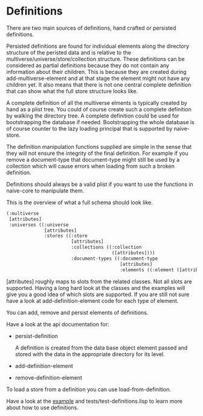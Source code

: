 * Definitions

There are two main sources of definitions, hand crafted or persisted
definitions.

Persisted definitions are found for individual elements along the
directory structure of the peristed data and is relative to the
multiverse/universe/store/collection structure. These definitions can
be considered as partial definitions because they do not contain any
information about their children. This is because they are created
during add-multiverse-element and at that stage the element might not
have any children yet. It also means that there is not one central
complete definition that can show what the full store structure
looks like.

A complete definition of all the multiverse elments is typically
created by hand as a plist tree. You could of course create such a
complete definition by walking the directory tree. A complete
definition could be used for bootstrapping the database if
needed. Bootstrapping the whole database is of course counter to the
lazy loading principal that is supported by naive-store.

The definition manipulation functions supplied are simple in the sense
that they will not ensure the integrity of the final definition. For
example if you remove a document-type that document-type might still
be used by a collection which will cause errors when loading from such
a broken definition.

Definitions should always be a valid plist if you want to use the
functions in naive-core to manipulate them.

This is the overview of what a full schema should look like.

#+BEGIN_SRC lisp
(:multiverse
 [attributes]
 :universes ((:universe
              [attributes]
              :stores ((:store
                        [attributes]
                        :collections ((:collection
                                       ([attributes])))
                        :document-types ((:document-type
                                          [attributes]
                                          :elements ((:element ([attributes]))))))))))
#+END_SRC

[attributes] roughly maps to slots from the related classes. Not all
slots are supported. Having a long hard look at the classes and the
examples will give you a good idea of which slots are supported. If
you are still not sure have a look at add-definition-element code for
each type of element.

You can add, remove and persist elements of definitions.

Have a look at the api documentation for:

- persist-definition

  A definition is created from the data base object element passed and
  stored with the data in the appropriate directory for its level.
  
- add-definition-element
- remove-definition-element

To load a store from a definition you can use load-from-definition.

Have a look at the [[file:definitions-example.org][example]] and tests/test-definitions.lisp to learn
more about how to use definitions.

* [[file:home.org][Home]] :noexport:                                                 
* [[file:overview.org][Previous]] :noexport:
